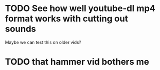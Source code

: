 

* TODO See how well youtube-dl mp4 format works with cutting out sounds
  Maybe we can test this on older vids?
  
* TODO that hammer vid bothers me
